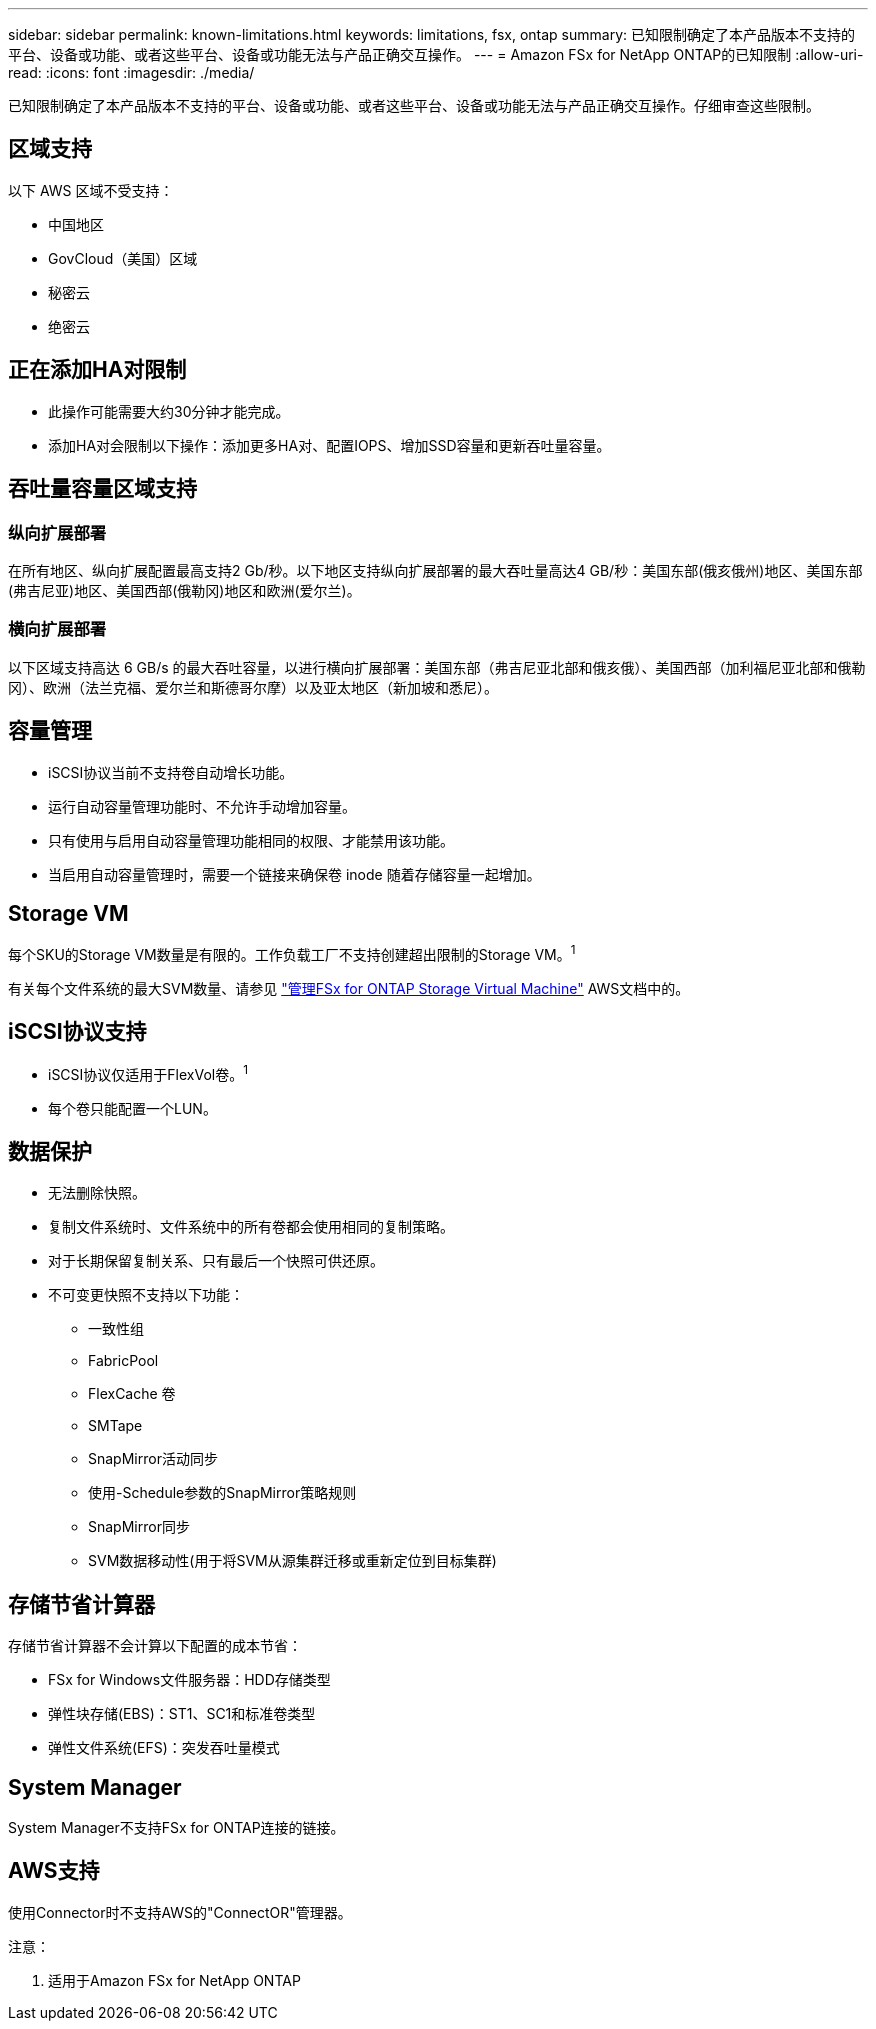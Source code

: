 ---
sidebar: sidebar 
permalink: known-limitations.html 
keywords: limitations, fsx, ontap 
summary: 已知限制确定了本产品版本不支持的平台、设备或功能、或者这些平台、设备或功能无法与产品正确交互操作。 
---
= Amazon FSx for NetApp ONTAP的已知限制
:allow-uri-read: 
:icons: font
:imagesdir: ./media/


[role="lead"]
已知限制确定了本产品版本不支持的平台、设备或功能、或者这些平台、设备或功能无法与产品正确交互操作。仔细审查这些限制。



== 区域支持

以下 AWS 区域不受支持：

* 中国地区
* GovCloud（美国）区域
* 秘密云
* 绝密云




== 正在添加HA对限制

* 此操作可能需要大约30分钟才能完成。
* 添加HA对会限制以下操作：添加更多HA对、配置IOPS、增加SSD容量和更新吞吐量容量。




== 吞吐量容量区域支持



=== 纵向扩展部署

在所有地区、纵向扩展配置最高支持2 Gb/秒。以下地区支持纵向扩展部署的最大吞吐量高达4 GB/秒：美国东部(俄亥俄州)地区、美国东部(弗吉尼亚)地区、美国西部(俄勒冈)地区和欧洲(爱尔兰)。



=== 横向扩展部署

以下区域支持高达 6 GB/s 的最大吞吐容量，以进行横向扩展部署：美国东部（弗吉尼亚北部和俄亥俄）、美国西部（加利福尼亚北部和俄勒冈）、欧洲（法兰克福、爱尔兰和斯德哥尔摩）以及亚太地区（新加坡和悉尼）。



== 容量管理

* iSCSI协议当前不支持卷自动增长功能。
* 运行自动容量管理功能时、不允许手动增加容量。
* 只有使用与启用自动容量管理功能相同的权限、才能禁用该功能。
* 当启用自动容量管理时，需要一个链接来确保卷 inode 随着存储容量一起增加。




== Storage VM

每个SKU的Storage VM数量是有限的。工作负载工厂不支持创建超出限制的Storage VM。^1^

有关每个文件系统的最大SVM数量、请参见 link:https://docs.aws.amazon.com/fsx/latest/ONTAPGuide/managing-svms.html#max-svms["管理FSx for ONTAP Storage Virtual Machine"^] AWS文档中的。



== iSCSI协议支持

* iSCSI协议仅适用于FlexVol卷。^1^
* 每个卷只能配置一个LUN。




== 数据保护

* 无法删除快照。
* 复制文件系统时、文件系统中的所有卷都会使用相同的复制策略。
* 对于长期保留复制关系、只有最后一个快照可供还原。
* 不可变更快照不支持以下功能：
+
** 一致性组
** FabricPool
** FlexCache 卷
** SMTape
** SnapMirror活动同步
** 使用-Schedule参数的SnapMirror策略规则
** SnapMirror同步
** SVM数据移动性(用于将SVM从源集群迁移或重新定位到目标集群)






== 存储节省计算器

存储节省计算器不会计算以下配置的成本节省：

* FSx for Windows文件服务器：HDD存储类型
* 弹性块存储(EBS)：ST1、SC1和标准卷类型
* 弹性文件系统(EFS)：突发吞吐量模式




== System Manager

System Manager不支持FSx for ONTAP连接的链接。



== AWS支持

使用Connector时不支持AWS的"ConnectOR"管理器。

注意：

. 适用于Amazon FSx for NetApp ONTAP

